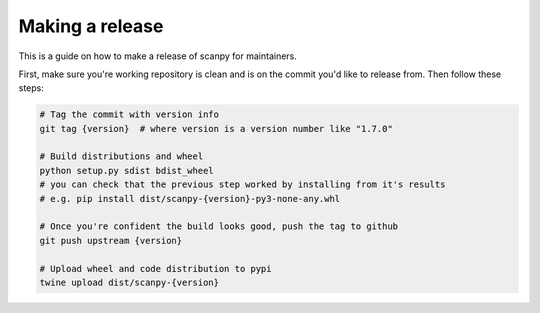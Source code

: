 Making a release
================

This is a guide on how to make a release of scanpy for maintainers.

First, make sure you're working repository is clean and is on the commit you'd like to release from.
Then follow these steps:

.. code:: shell

    # Tag the commit with version info
    git tag {version}  # where version is a version number like "1.7.0"

    # Build distributions and wheel
    python setup.py sdist bdist_wheel
    # you can check that the previous step worked by installing from it's results
    # e.g. pip install dist/scanpy-{version}-py3-none-any.whl

    # Once you're confident the build looks good, push the tag to github
    git push upstream {version}

    # Upload wheel and code distribution to pypi
    twine upload dist/scanpy-{version}
